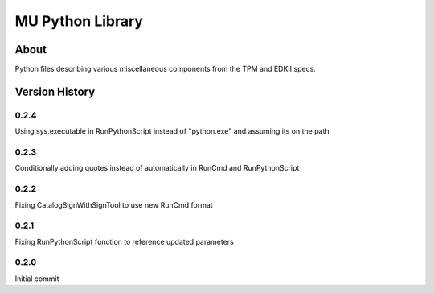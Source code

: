 =================
MU Python Library
=================

About
==============

Python files describing various miscellaneous components from the TPM and EDKII specs.

Version History
===============

0.2.4
-----------------

Using sys.executable in RunPythonScript instead of "python.exe" and assuming its on the path

0.2.3
-----------------

Conditionally adding quotes instead of automatically in RunCmd and RunPythonScript

0.2.2
-----------------

Fixing CatalogSignWithSignTool to use new RunCmd format

0.2.1
-----------------

Fixing RunPythonScript function to reference updated parameters

0.2.0
-----------------

Initial commit